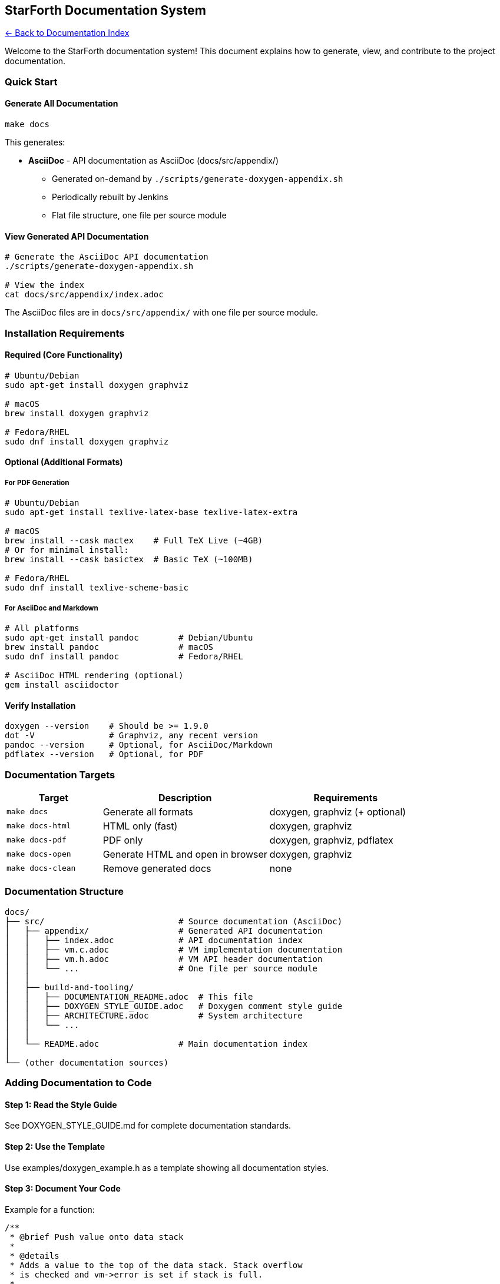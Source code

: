 == StarForth Documentation System
:toc: left
:toc-title: Contents
:toclevels: 3
xref:../README.adoc[← Back to Documentation Index]



Welcome to the StarForth documentation system! This document explains
how to generate, view, and contribute to the project documentation.

=== Quick Start

==== Generate All Documentation

[source,bash]
----
make docs
----

This generates:

* *AsciiDoc* - API documentation as AsciiDoc (docs/src/appendix/)
** Generated on-demand by `./scripts/generate-doxygen-appendix.sh`
** Periodically rebuilt by Jenkins
** Flat file structure, one file per source module

==== View Generated API Documentation

[source,bash]
----
# Generate the AsciiDoc API documentation
./scripts/generate-doxygen-appendix.sh

# View the index
cat docs/src/appendix/index.adoc
----

The AsciiDoc files are in `docs/src/appendix/` with one file per source module.

=== Installation Requirements

==== Required (Core Functionality)

[source,bash]
----
# Ubuntu/Debian
sudo apt-get install doxygen graphviz

# macOS
brew install doxygen graphviz

# Fedora/RHEL
sudo dnf install doxygen graphviz
----

==== Optional (Additional Formats)

===== For PDF Generation

[source,bash]
----
# Ubuntu/Debian
sudo apt-get install texlive-latex-base texlive-latex-extra

# macOS
brew install --cask mactex    # Full TeX Live (~4GB)
# Or for minimal install:
brew install --cask basictex  # Basic TeX (~100MB)

# Fedora/RHEL
sudo dnf install texlive-scheme-basic
----

===== For AsciiDoc and Markdown

[source,bash]
----
# All platforms
sudo apt-get install pandoc        # Debian/Ubuntu
brew install pandoc                # macOS
sudo dnf install pandoc            # Fedora/RHEL

# AsciiDoc HTML rendering (optional)
gem install asciidoctor
----

==== Verify Installation

[source,bash]
----
doxygen --version    # Should be >= 1.9.0
dot -V               # Graphviz, any recent version
pandoc --version     # Optional, for AsciiDoc/Markdown
pdflatex --version   # Optional, for PDF
----

=== Documentation Targets

[width="100%",cols="23%,40%,37%",options="header",]
|===
|Target |Description |Requirements
|`+make docs+` |Generate all formats |doxygen, graphviz (+ optional)

|`+make docs-html+` |HTML only (fast) |doxygen, graphviz

|`+make docs-pdf+` |PDF only |doxygen, graphviz, pdflatex

|`+make docs-open+` |Generate HTML and open in browser |doxygen,
graphviz

|`+make docs-clean+` |Remove generated docs |none
|===

=== Documentation Structure

....
docs/
├── src/                           # Source documentation (AsciiDoc)
│   ├── appendix/                  # Generated API documentation
│   │   ├── index.adoc             # API documentation index
│   │   ├── vm.c.adoc              # VM implementation documentation
│   │   ├── vm.h.adoc              # VM API header documentation
│   │   └── ...                    # One file per source module
│   │
│   ├── build-and-tooling/
│   │   ├── DOCUMENTATION_README.adoc  # This file
│   │   ├── DOXYGEN_STYLE_GUIDE.adoc   # Doxygen comment style guide
│   │   ├── ARCHITECTURE.adoc          # System architecture
│   │   └── ...
│   │
│   └── README.adoc                # Main documentation index
│
└── (other documentation sources)
....

=== Adding Documentation to Code

==== Step 1: Read the Style Guide

See DOXYGEN_STYLE_GUIDE.md for complete documentation standards.

==== Step 2: Use the Template

Use examples/doxygen_example.h as a template showing all documentation
styles.

==== Step 3: Document Your Code

Example for a function:

[source,c]
----
/**
 * @brief Push value onto data stack
 *
 * @details
 * Adds a value to the top of the data stack. Stack overflow
 * is checked and vm->error is set if stack is full.
 *
 * @param vm Pointer to VM instance
 * @param value Value to push
 *
 * @pre vm must be initialized
 * @pre vm->dsp < STACK_SIZE-1
 * @post vm->dsp incremented by 1
 * @post On error: vm->error is set
 *
 * @note This is a hot-path function - optimized for speed
 * @warning Always check vm->error after calling
 *
 * @see vm_pop()
 * @see vm_dup()
 *
 * @par Example:
 * @code
 * vm_push(&vm, 42);
 * if (vm.error) {
 *     fprintf(stderr, "Stack overflow\n");
 * }
 * @endcode
 */
void vm_push(VM *vm, cell_t value);
----

==== Step 4: Check Documentation

[source,bash]
----
make docs-html
cat docs/src/appendix/doxygen_warnings.log
----

Fix any warnings about undocumented functions or parameters.

=== Documentation Coverage

==== Current Status

Run `+make docs+` and check the summary for documentation coverage:

* Target: 100% of public API headers
* Current: TBD (run `+make docs+` to check)

==== Priority Files to Document

[arabic]
. *High Priority* (User-facing API):
* `+include/vm.h+` - Core VM API
* `+include/word_registry.h+` - Word registration
* `+include/log.h+` - Logging API
* `+include/io.h+` - I/O operations
. *Medium Priority* (Developer API):
* `+src/word_source/include/*.h+` - Word implementations
* `+include/profiler.h+` - Performance profiling
* `+include/vm_debug.h+` - Debugging support
. *Low Priority* (Internal):
* Private implementation files (*.c)
* Test infrastructure headers

=== Integration with External Projects

==== Using StarForth Documentation in Your Project

If your project uses StarForth, you can link to our documentation:

[arabic]
. Generate our docs: `+make docs+`
. Reference our tag file: `+docs/src/appendix/starforth.tag+`
. Add to your Doxyfile:
+
....
TAGFILES = path/to/starforth/docs/src/appendix/starforth.tag=https://your-docs-url/
....

=== Continuous Integration

==== GitHub Actions Example

[source,yaml]
----
name: Documentation

on: [push, pull_request]

jobs:
  docs:
    runs-on: ubuntu-latest
    steps:
      - uses: actions/checkout@v2

      - name: Install dependencies
        run: |
          sudo apt-get update
          sudo apt-get install -y doxygen graphviz

      - name: Generate documentation
        run: make docs-html

      - name: Check for warnings
        run: |
          if [ -s docs/src/appendix/doxygen_warnings.log ]; then
            echo "Documentation warnings found:"
            cat docs/src/appendix/doxygen_warnings.log
            exit 1
          fi

      - name: Deploy to GitHub Pages
        if: github.ref == 'refs/heads/master'
        uses: peaceiris/actions-gh-pages@v3
        with:
          github_token: ${{ secrets.GITHUB_TOKEN }}
          publish_dir: ./docs/src/appendix/html
----

=== Troubleshooting

==== Problem: "`doxygen: command not found`"

*Solution:* Install doxygen (see Installation Requirements above)

==== Problem: "`dot: command not found`"

*Solution:* Install graphviz package

==== Problem: "`pdflatex: command not found`"

*Solution:* PDF generation is optional. Either:

* Install TeX Live (see Installation Requirements)
* Or use `+make docs-html+` for HTML only

==== Problem: No graphs/diagrams in documentation

*Solution:* Install graphviz (`+sudo apt-get install graphviz+`)

==== Problem: Warnings about undocumented functions

*Solution:* Add Doxygen comments to those functions (see Style Guide)

==== Problem: "`No such file or directory`" when opening docs

*Solution:* Generate docs first: `+make docs-html+`

==== Problem: Pandoc errors for AsciiDoc/Markdown

*Solution:* AsciiDoc/Markdown generation is optional. Either:

* Install pandoc
* Or ignore (HTML/PDF are sufficient)

=== Man Pages

View generated man pages:

[source,bash]
----
# List all man pages
ls docs/src/appendix/man/

# View a specific page
man -l docs/src/appendix/man/vm_init.3

# Install to system (optional)
sudo cp docs/src/appendix/man/*.3 /usr/local/man/man3/
sudo mandb
man vm_init  # Now works without -l
----

=== Contributing Documentation

==== Documentation Pull Requests

When contributing code:

[arabic]
. *Document all public functions* - Use Doxygen comments
. *Include examples* - Show how to use complex functions
. *Check for warnings* - Run `+make docs-html+` and fix warnings
. *Update existing docs* - If changing behavior, update comments

==== Documentation-Only Changes

Documentation improvements are welcome! To contribute:

[arabic]
. Follow the DOXYGEN_STYLE_GUIDE.md
. Test with `+make docs+`
. Check for warnings in `+docs/src/appendix/doxygen_warnings.log+`
. Submit PR with clear description of changes

=== Advanced Configuration

==== Customizing Documentation

Edit `+Doxyfile+` to customize:

* Project name/version: `+PROJECT_NAME+`, `+PROJECT_NUMBER+`
* Input files: `+INPUT+`, `+FILE_PATTERNS+`
* Output formats: `+GENERATE_HTML+`, `+GENERATE_LATEX+`, etc.
* Diagram options: `+CALL_GRAPH+`, `+CALLER_GRAPH+`

==== Adding Custom Pages

Create Markdown files in `+docs/+` and add to `+Doxyfile+`:

....
INPUT = ... docs/MY_CUSTOM_PAGE.md
....

==== Theming HTML Output

Customize appearance:

....
HTML_EXTRA_STYLESHEET = docs/custom.css
HTML_COLORSTYLE = AUTO_LIGHT
....

=== Documentation Formats

==== HTML

* *Best for:* Interactive browsing, searching, navigation
* *Location:* docs/src/appendix/html/index.html
* *Features:* Hyperlinks, search, call graphs, file dependencies

==== PDF

* *Best for:* Printing, offline reading, comprehensive reference
* *Location:* docs/src/appendix/StarForth-API-Reference.pdf
* *Features:* Table of contents, index, bookmarks

==== AsciiDoc

* *Best for:* Technical writing, conversion to other formats
* *Location:* docs/src/appendix/asciidoc/starforth-api.adoc
* *Features:* Lightweight markup, easy to edit

==== Markdown

* *Best for:* GitHub viewing, copy-paste into wikis
* *Location:* docs/src/appendix/markdown/starforth-api.md
* *Features:* GFM (GitHub-Flavored Markdown)

==== Man Pages

* *Best for:* Unix command-line reference
* *Location:* docs/src/appendix/man/*.3
* *Features:* Traditional man page format, system integration

=== Questions?

* *Doxygen Manual:* https://www.doxygen.nl/manual/
* *Style Guide:* DOXYGEN_STYLE_GUIDE.md
* *Example Code:* examples/doxygen_example.h
* *Issues:* https://github.com/rajames440/StarForth/issues

'''''

*Generated by the StarForth Documentation System* *Sniff-tested by
Santino 🐕*
